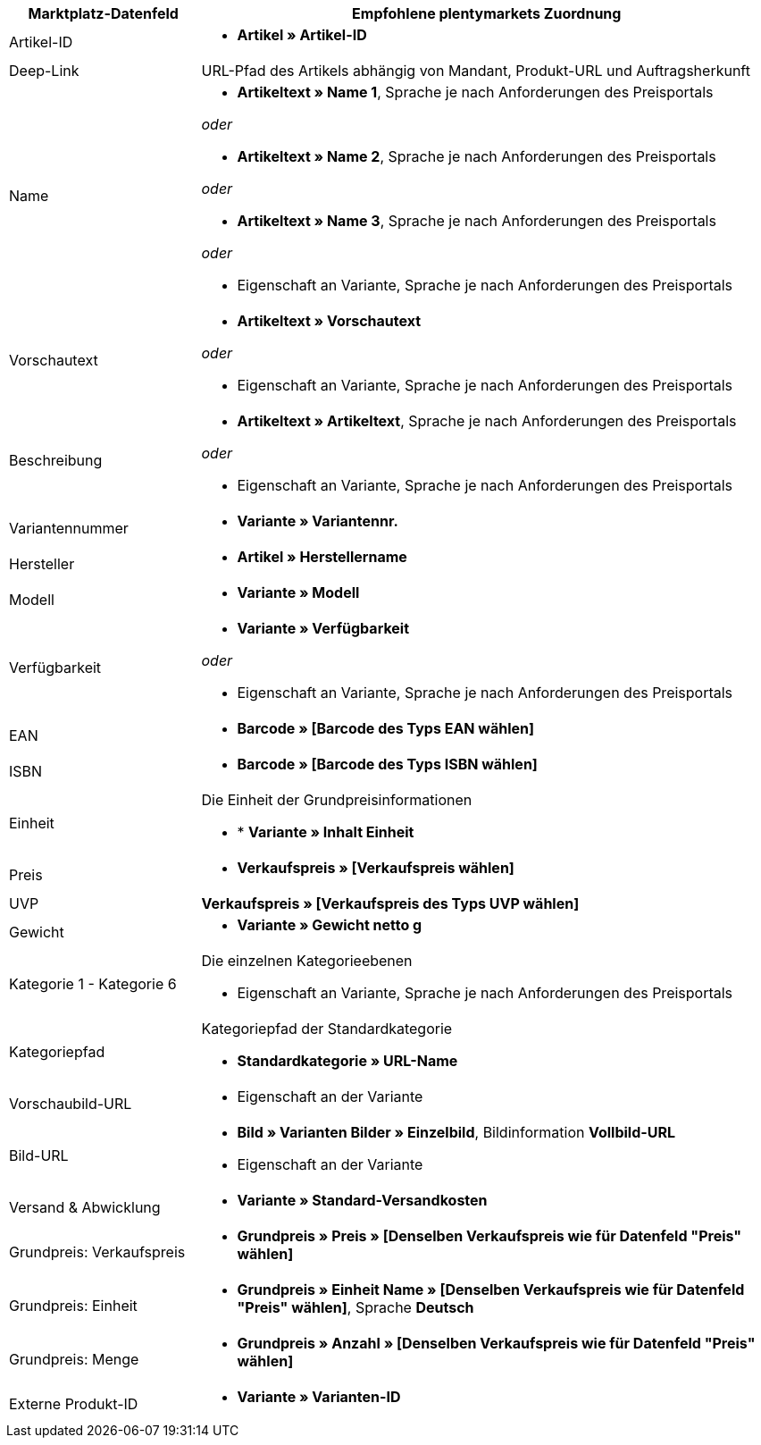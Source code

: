 [[table-recommended-mappings]]
[cols="1,3a"]
|===
|Marktplatz-Datenfeld |Empfohlene plentymarkets Zuordnung

| Artikel-ID
| * *Artikel » Artikel-ID*

| Deep-Link
| URL-Pfad des Artikels abhängig von Mandant, Produkt-URL und Auftragsherkunft

| Name
| * *Artikeltext » Name 1*, Sprache je nach Anforderungen des Preisportals

_oder_

* *Artikeltext » Name 2*, Sprache je nach Anforderungen des Preisportals

_oder_

* *Artikeltext » Name 3*, Sprache je nach Anforderungen des Preisportals

_oder_

* Eigenschaft an Variante, Sprache je nach Anforderungen des Preisportals

| Vorschautext
| * *Artikeltext » Vorschautext*

_oder_

* Eigenschaft an Variante, Sprache je nach Anforderungen des Preisportals

| Beschreibung
| * *Artikeltext » Artikeltext*, Sprache je nach Anforderungen des Preisportals

_oder_

* Eigenschaft an Variante, Sprache je nach Anforderungen des Preisportals

| Variantennummer
| * *Variante » Variantennr.*

| Hersteller
| * *Artikel » Herstellername*

| Modell
| * *Variante » Modell*

| Verfügbarkeit
| * *Variante » Verfügbarkeit*

_oder_

* Eigenschaft an Variante, Sprache je nach Anforderungen des Preisportals

| EAN
| * *Barcode » [Barcode des Typs EAN wählen]*

| ISBN
| * *Barcode » [Barcode des Typs ISBN wählen]*

| Einheit
| Die Einheit der Grundpreisinformationen

* * *Variante » Inhalt Einheit*

| Preis
| * *Verkaufspreis » [Verkaufspreis wählen]*

| UVP
| *Verkaufspreis » [Verkaufspreis des Typs UVP wählen]*

| Gewicht
|
* *Variante » Gewicht netto g*

| Kategorie 1 - Kategorie 6
| Die einzelnen Kategorieebenen

* Eigenschaft an Variante, Sprache je nach Anforderungen des Preisportals

| Kategoriepfad
| Kategoriepfad der Standardkategorie

* *Standardkategorie » URL-Name*

| Vorschaubild-URL
| * Eigenschaft an der Variante

| Bild-URL
| * *Bild » Varianten Bilder » Einzelbild*, Bildinformation *Vollbild-URL*

* Eigenschaft an der Variante

| Versand & Abwicklung
| * *Variante » Standard-Versandkosten*

| Grundpreis: Verkaufspreis
| * *Grundpreis » Preis » [Denselben Verkaufspreis wie für Datenfeld "Preis" wählen]*

| Grundpreis: Einheit
| * *Grundpreis » Einheit Name » [Denselben Verkaufspreis wie für Datenfeld "Preis" wählen]*, Sprache *Deutsch*

| Grundpreis: Menge
| * *Grundpreis » Anzahl » [Denselben Verkaufspreis wie für Datenfeld "Preis" wählen]*

| Externe Produkt-ID
| * *Variante » Varianten-ID*
|===
